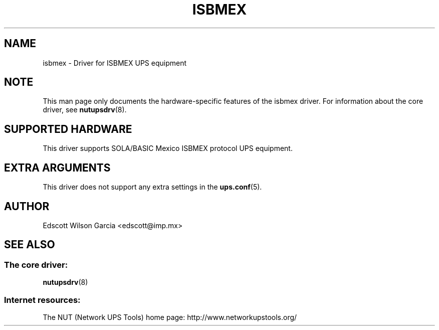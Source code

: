 '\" t
.\"     Title: isbmex
.\"    Author: [see the "AUTHOR" section]
.\" Generator: DocBook XSL Stylesheets v1.76.1 <http://docbook.sf.net/>
.\"      Date: 02/15/2014
.\"    Manual: NUT Manual
.\"    Source: Network UPS Tools 2.7.1.5
.\"  Language: English
.\"
.TH "ISBMEX" "8" "02/15/2014" "Network UPS Tools 2\&.7\&.1\&." "NUT Manual"
.\" -----------------------------------------------------------------
.\" * Define some portability stuff
.\" -----------------------------------------------------------------
.\" ~~~~~~~~~~~~~~~~~~~~~~~~~~~~~~~~~~~~~~~~~~~~~~~~~~~~~~~~~~~~~~~~~
.\" http://bugs.debian.org/507673
.\" http://lists.gnu.org/archive/html/groff/2009-02/msg00013.html
.\" ~~~~~~~~~~~~~~~~~~~~~~~~~~~~~~~~~~~~~~~~~~~~~~~~~~~~~~~~~~~~~~~~~
.ie \n(.g .ds Aq \(aq
.el       .ds Aq '
.\" -----------------------------------------------------------------
.\" * set default formatting
.\" -----------------------------------------------------------------
.\" disable hyphenation
.nh
.\" disable justification (adjust text to left margin only)
.ad l
.\" -----------------------------------------------------------------
.\" * MAIN CONTENT STARTS HERE *
.\" -----------------------------------------------------------------
.SH "NAME"
isbmex \- Driver for ISBMEX UPS equipment
.SH "NOTE"
.sp
This man page only documents the hardware\-specific features of the isbmex driver\&. For information about the core driver, see \fBnutupsdrv\fR(8)\&.
.SH "SUPPORTED HARDWARE"
.sp
This driver supports SOLA/BASIC Mexico ISBMEX protocol UPS equipment\&.
.SH "EXTRA ARGUMENTS"
.sp
This driver does not support any extra settings in the \fBups.conf\fR(5)\&.
.SH "AUTHOR"
.sp
Edscott Wilson Garcia <edscott@imp\&.mx>
.SH "SEE ALSO"
.SS "The core driver:"
.sp
\fBnutupsdrv\fR(8)
.SS "Internet resources:"
.sp
The NUT (Network UPS Tools) home page: http://www\&.networkupstools\&.org/
